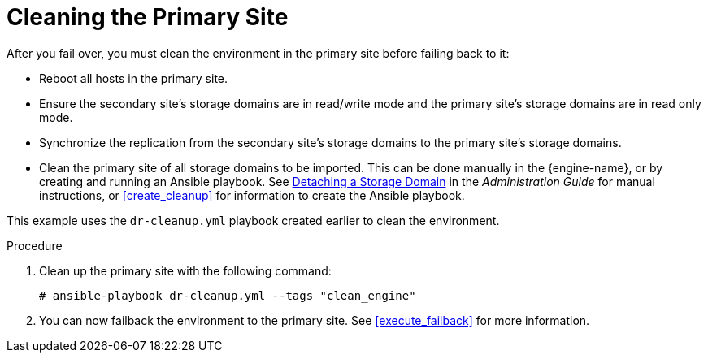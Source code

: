 [[clean]]
= Cleaning the Primary Site

After you fail over, you must clean the environment in the primary site before failing back to it:

* Reboot all hosts in the primary site.
* Ensure the secondary site's storage domains are in read/write mode and the primary site's storage domains are in read only mode.
* Synchronize the replication from the secondary site's storage domains to the primary site's storage domains.
* Clean the primary site of all storage domains to be imported. This can be done manually in the {engine-name}, or by creating and running an Ansible playbook. See link:{URL_virt_product_docs}{URL_format}administration_guide/index#Detaching_a_storage_domain[Detaching a Storage Domain] in the _Administration Guide_ for manual instructions, or <<create_cleanup>> for information to create the Ansible playbook.

This example uses the `dr-cleanup.yml` playbook created earlier to clean the environment.

.Procedure

. Clean up the primary site with the following command:
+
[options="nowrap" subs="normal"]
----
# ansible-playbook dr-cleanup.yml --tags "clean_engine"
----

. You can now failback the environment to the primary site. See xref:execute_failback[] for more information.

